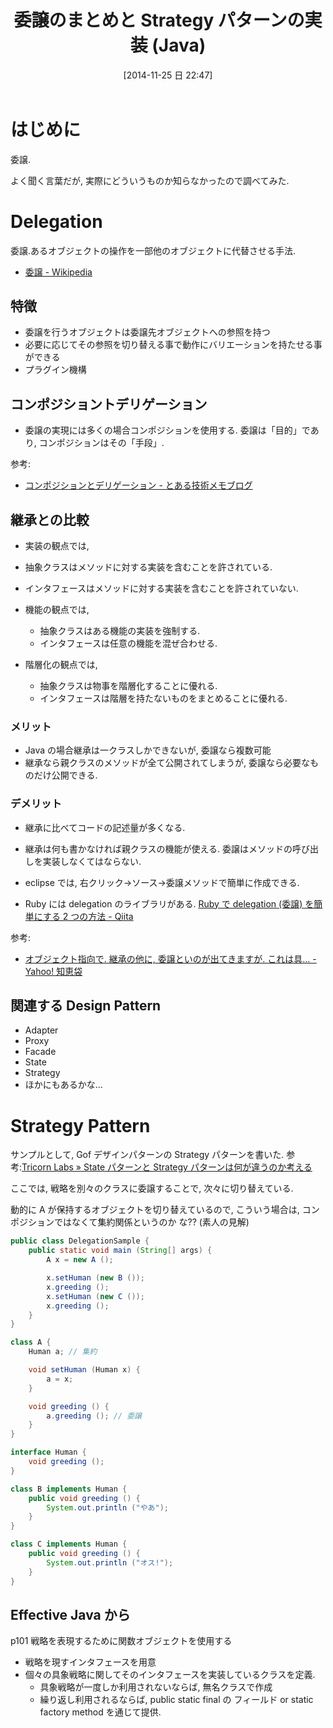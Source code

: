 #+BLOG: Futurismo
#+POSTID: 2748
#+DATE: [2014-11-25 日 22:47]
#+OPTIONS: toc:nil num:nil todo:nil pri:nil tags:nil ^:nil TeX:nil
#+CATEGORY: 技術メモ
#+TAGS: Java, Gof
#+DESCRIPTION: 委譲のまとめ
#+TITLE: 委譲のまとめと Strategy パターンの実装 (Java)

#+BEGIN_HTML
<a href="http://futurismo.biz/wp-content/uploads/java.png"><img alt="" src="http://futurismo.biz/wp-content/uploads/java.png" width="256" height="256" /></a>
#+END_HTML

* はじめに
  委譲.

  よく聞く言葉だが, 実際にどういうものか知らなかったので調べてみた.

* Delegation
  委譲.あるオブジェクトの操作を一部他のオブジェクトに代替させる手法.
  - [[http://ja.wikipedia.org/wiki/%E5%A7%94%E8%AD%B2][委譲 - Wikipedia]]

** 特徴
   - 委譲を行うオブジェクトは委譲先オブジェクトへの参照を持つ
   - 必要に応じてその参照を切り替える事で動作にバリエーションを持たせる事ができる
   - プラグイン機構

** コンポジショントデリゲーション
   - 委譲の実現には多くの場合コンポジションを使用する.
     委譲は「目的」であり, コンポジションはその「手段」.

   参考:
   - [[http://d.hatena.ne.jp/earu/20100525/1274794979][コンポジションとデリゲーション - とある技術メモブログ]]

** 継承との比較
   - 実装の観点では,
   + 抽象クラスはメソッドに対する実装を含むことを許されている.
   + インタフェースはメソッドに対する実装を含むことを許されていない.

   - 機能の観点では,
     + 抽象クラスはある機能の実装を強制する.
     + インタフェースは任意の機能を混ぜ合わせる.

   - 階層化の観点では, 
     + 抽象クラスは物事を階層化することに優れる.
     + インタフェースは階層を持たないものをまとめることに優れる.

*** メリット
   - Java の場合継承は一クラスしかできないが, 委譲なら複数可能
   - 継承なら親クラスのメソッドが全て公開されてしまうが, 
     委譲なら必要なものだけ公開できる.

*** デメリット
   - 継承に比べてコードの記述量が多くなる.
   - 継承は何も書かなければ親クラスの機能が使える.
     委譲はメソッドの呼び出しを実装しなくてはならない.

   - eclipse では, 右クリック→ソース→委譲メソッドで簡単に作成できる.
   - Ruby には delegation のライブラリがある.
     [[http://qiita.com/w650/items/671cc9c49b2ebf60620d][Ruby で delegation (委譲) を簡単にする 2 つの方法 - Qiita]]

  参考:
   - [[http://detail.chiebukuro.yahoo.co.jp/qa/question_detail/q14103428069][オブジェクト指向で. 継承の他に, 委譲といのが出てきますが. これは具... - Yahoo! 知恵袋]]

** 関連する Design Pattern
   - Adapter
   - Proxy
   - Facade
   - State
   - Strategy
   - ほかにもあるかな...

* Strategy Pattern
  サンプルとして, Gof デザインパターンの Strategy パターンを書いた.
  参考:[[http://lab.tricorn.co.jp/toda/1088][Tricorn Labs » State パターンと Strategy パターンは何が違うのか考える]]

  ここでは, 戦略を別々のクラスに委譲することで,
  次々に切り替えている. 

  動的に A が保持するオブジェクトを切り替えているので, 
  こういう場合は, コンポジションではなくて集約関係というのか
  な?? (素人の見解)
  
#+begin_src java
public class DelegationSample {
	public static void main (String[] args) {
		A x = new A ();

		x.setHuman (new B ());
		x.greeding ();
		x.setHuman (new C ());
		x.greeding ();
	}
}

class A {
	Human a; // 集約

	void setHuman (Human x) {
		a = x;
	}

	void greeding () {
		a.greeding (); // 委譲
	}
}

interface Human {
	void greeding ();
}

class B implements Human {
	public void greeding () {
		System.out.println ("やあ");
	}
}

class C implements Human {
	public void greeding () {
		System.out.println ("オス!");
	}
}
#+end_src

** Effective Java から
   p101 戦略を表現するために関数オブジェクトを使用する
   
   - 戦略を現すインタフェースを用意
   - 個々の具象戦略に関してそのインタフェースを実装しているクラスを定義.
     + 具象戦略が一度しか利用されないならば, 無名クラスで作成
     + 繰り返し利用されるならば, public static final の
       フィールド or static factory method を通じて提供.

